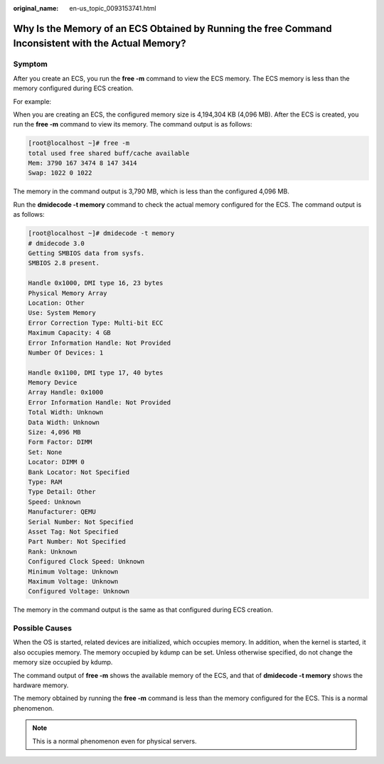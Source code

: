 :original_name: en-us_topic_0093153741.html

.. _en-us_topic_0093153741:

Why Is the Memory of an ECS Obtained by Running the free Command Inconsistent with the Actual Memory?
=====================================================================================================

Symptom
-------

After you create an ECS, you run the **free -m** command to view the ECS memory. The ECS memory is less than the memory configured during ECS creation.

For example:

When you are creating an ECS, the configured memory size is 4,194,304 KB (4,096 MB). After the ECS is created, you run the **free -m** command to view its memory. The command output is as follows:

.. code-block:: console

   [root@localhost ~]# free -m
   total used free shared buff/cache available
   Mem: 3790 167 3474 8 147 3414
   Swap: 1022 0 1022

The memory in the command output is 3,790 MB, which is less than the configured 4,096 MB.

Run the **dmidecode -t memory** command to check the actual memory configured for the ECS. The command output is as follows:

.. code-block:: console

   [root@localhost ~]# dmidecode -t memory
   # dmidecode 3.0
   Getting SMBIOS data from sysfs.
   SMBIOS 2.8 present.

   Handle 0x1000, DMI type 16, 23 bytes
   Physical Memory Array
   Location: Other
   Use: System Memory
   Error Correction Type: Multi-bit ECC
   Maximum Capacity: 4 GB
   Error Information Handle: Not Provided
   Number Of Devices: 1

   Handle 0x1100, DMI type 17, 40 bytes
   Memory Device
   Array Handle: 0x1000
   Error Information Handle: Not Provided
   Total Width: Unknown
   Data Width: Unknown
   Size: 4,096 MB
   Form Factor: DIMM
   Set: None
   Locator: DIMM 0
   Bank Locator: Not Specified
   Type: RAM
   Type Detail: Other
   Speed: Unknown
   Manufacturer: QEMU
   Serial Number: Not Specified
   Asset Tag: Not Specified
   Part Number: Not Specified
   Rank: Unknown
   Configured Clock Speed: Unknown
   Minimum Voltage: Unknown
   Maximum Voltage: Unknown
   Configured Voltage: Unknown

The memory in the command output is the same as that configured during ECS creation.

Possible Causes
---------------

When the OS is started, related devices are initialized, which occupies memory. In addition, when the kernel is started, it also occupies memory. The memory occupied by kdump can be set. Unless otherwise specified, do not change the memory size occupied by kdump.

The command output of **free -m** shows the available memory of the ECS, and that of **dmidecode -t memory** shows the hardware memory.

The memory obtained by running the **free -m** command is less than the memory configured for the ECS. This is a normal phenomenon.

.. note::

   This is a normal phenomenon even for physical servers.
